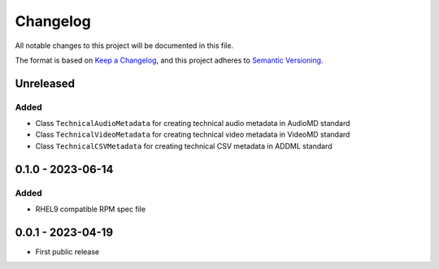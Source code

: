Changelog
=========
All notable changes to this project will be documented in this file.

The format is based on `Keep a Changelog <https://keepachangelog.com/en/1.0.0/>`_,
and this project adheres to `Semantic Versioning <https://semver.org/spec/v2.0.0.html>`_.

Unreleased
----------
Added
^^^^^
- Class ``TechnicalAudioMetadata`` for creating technical audio metadata in AudioMD standard
- Class ``TechnicalVideoMetadata`` for creating technical video metadata in VideoMD standard
- Class ``TechnicalCSVMetadata`` for creating technical CSV metadata in ADDML standard

0.1.0 - 2023-06-14
------------------
Added
^^^^^
- RHEL9 compatible RPM spec file

0.0.1 - 2023-04-19
------------------
- First public release
